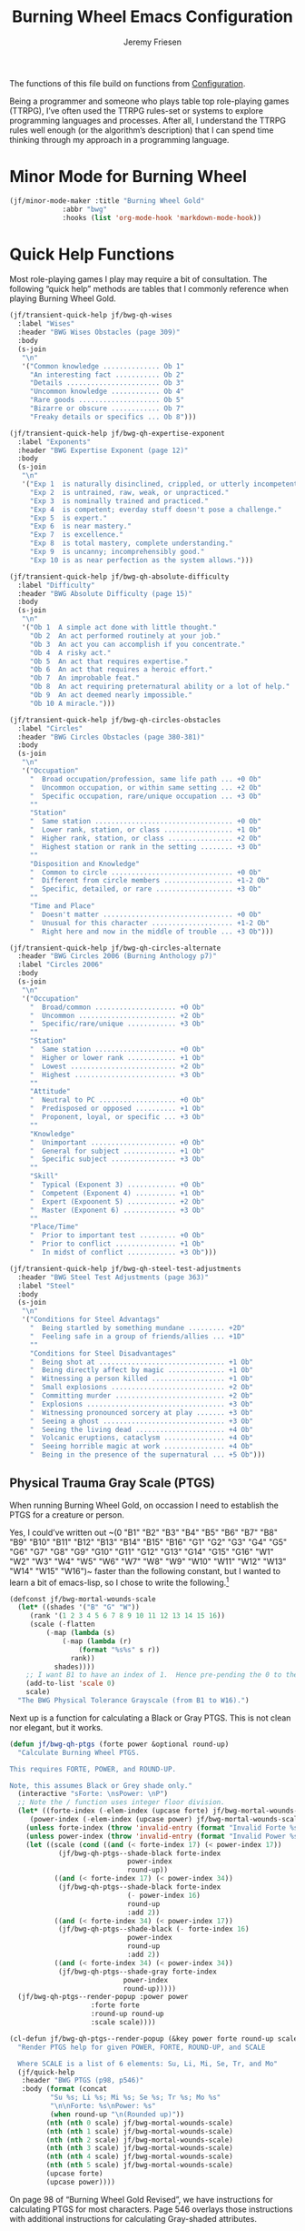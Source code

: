 # -*- org-insert-tilde-language: emacs-lisp; -*-
#+TITLE: Burning Wheel Emacs Configuration
#+AUTHOR: Jeremy Friesen
#+EMAIL: jeremy@jeremyfriesen.com
#+STARTUP: showall
#+OPTIONS: toc:3

The functions of this file build on functions from [[file:configuration.org][Configuration]].

Being a programmer and someone who plays table top role-playing games (TTRPG), I’ve often used the TTRPG rules-set or systems to explore programming languages and processes.  After all, I understand the TTRPG rules well enough (or the algorithm’s description) that I can spend time thinking through my approach in a programming language.

* Minor Mode for Burning Wheel

#+begin_src emacs-lisp
  (jf/minor-mode-maker :title "Burning Wheel Gold"
		       :abbr "bwg"
		       :hooks (list 'org-mode-hook 'markdown-mode-hook))
#+end_src

* Quick Help Functions

Most role-playing games I play may require a bit of consultation.  The following “quick help” methods are tables that I commonly reference when playing Burning Wheel Gold.

#+begin_src emacs-lisp
  (jf/transient-quick-help jf/bwg-qh-wises
    :label "Wises"
    :header "BWG Wises Obstacles (page 309)"
    :body
    (s-join
     "\n"
     '("Common knowledge .............. Ob 1"
       "An interesting fact ........... Ob 2"
       "Details ....................... Ob 3"
       "Uncommon knowledge ............ Ob 4"
       "Rare goods .................... Ob 5"
       "Bizarre or obscure ............ Ob 7"
       "Freaky details or specifics ... Ob 8")))

  (jf/transient-quick-help jf/bwg-qh-expertise-exponent
    :label "Exponents"
    :header "BWG Expertise Exponent (page 12)"
    :body
    (s-join
     "\n"
     '("Exp 1  is naturally disinclined, crippled, or utterly incompetent."
       "Exp 2  is untrained, raw, weak, or unpracticed."
       "Exp 3  is nominally trained and practiced."
       "Exp 4  is competent; everday stuff doesn't pose a challenge."
       "Exp 5  is expert."
       "Exp 6  is near mastery."
       "Exp 7  is excellence."
       "Exp 8  is total mastery, complete understanding."
       "Exp 9  is uncanny; incomprehensibly good."
       "Exp 10 is as near perfection as the system allows.")))

  (jf/transient-quick-help jf/bwg-qh-absolute-difficulty
    :label "Difficulty"
    :header "BWG Absolute Difficulty (page 15)"
    :body
    (s-join
     "\n"
     '("Ob 1  A simple act done with little thought."
       "Ob 2  An act performed routinely at your job."
       "Ob 3  An act you can accomplish if you concentrate."
       "Ob 4  A risky act."
       "Ob 5  An act that requires expertise."
       "Ob 6  An act that requires a heroic effort."
       "Ob 7  An improbable feat."
       "Ob 8  An act requiring preternatural ability or a lot of help."
       "Ob 9  An act deemed nearly impossible."
       "Ob 10 A miracle.")))

  (jf/transient-quick-help jf/bwg-qh-circles-obstacles
    :label "Circles"
    :header "BWG Circles Obstacles (page 380-381)"
    :body
    (s-join
     "\n"
     '("Occupation"
       "  Broad occupation/profession, same life path ... +0 Ob"
       "  Uncommon occupation, or within same setting ... +2 Ob"
       "  Specific occupation, rare/unique occupation ... +3 Ob"
       ""
       "Station"
       "  Same station .................................. +0 Ob"
       "  Lower rank, station, or class ................. +1 Ob"
       "  Higher rank, station, or class ................ +2 Ob"
       "  Highest station or rank in the setting ........ +3 Ob"
       ""
       "Disposition and Knowledge"
       "  Common to circle .............................. +0 Ob"
       "  Different from circle members ................. +1-2 Ob"
       "  Specific, detailed, or rare ................... +3 Ob"
       ""
       "Time and Place"
       "  Doesn't matter ................................ +0 Ob"
       "  Unusual for this character .................... +1-2 Ob"
       "  Right here and now in the middle of trouble ... +3 Ob")))

  (jf/transient-quick-help jf/bwg-qh-circles-alternate
    :header "BWG Circles 2006 (Burning Anthology p7)"
    :label "Circles 2006"
    :body
    (s-join
     "\n"
     '("Occupation"
       "  Broad/common .................... +0 Ob"
       "  Uncommon ........................ +2 Ob"
       "  Specific/rare/unique ............ +3 Ob"
       ""
       "Station"
       "  Same station .................... +0 Ob"
       "  Higher or lower rank ............ +1 Ob"
       "  Lowest .......................... +2 Ob"
       "  Highest ......................... +3 Ob"
       ""
       "Attitude"
       "  Neutral to PC ................... +0 Ob"
       "  Predisposed or opposed .......... +1 Ob"
       "  Proponent, loyal, or specific ... +3 Ob"
       ""
       "Knowledge"
       "  Unimportant ..................... +0 Ob"
       "  General for subject ............. +1 Ob"
       "  Specific subject ................ +3 Ob"
       ""
       "Skill"
       "  Typical (Exponent 3) ............ +0 Ob"
       "  Competent (Exponent 4) .......... +1 Ob"
       "  Expert (Expoonent 5) ............ +2 Ob"
       "  Master (Exponent 6) ............. +3 Ob"
       ""
       "Place/Time"
       "  Prior to important test ......... +0 Ob"
       "  Prior to conflict ............... +1 Ob"
       "  In midst of conflict ............ +3 Ob")))

  (jf/transient-quick-help jf/bwg-qh-steel-test-adjustments
    :header "BWG Steel Test Adjustments (page 363)"
    :label "Steel"
    :body
    (s-join
     "\n"
     '("Conditions for Steel Advantags"
       "  Being startled by something mundane ......... +2D"
       "  Feeling safe in a group of friends/allies ... +1D"
       ""
       "Conditions for Steel Disadvantages"
       "  Being shot at ............................... +1 Ob"
       "  Being directly affect by magic .............. +1 Ob"
       "  Witnessing a person killed .................. +1 Ob"
       "  Small explosions ............................ +2 Ob"
       "  Committing murder ........................... +2 Ob"
       "  Explosions .................................. +3 Ob"
       "  Witnessing pronounced sorcery at play ....... +3 Ob"
       "  Seeing a ghost .............................. +3 Ob"
       "  Seeing the living dead ...................... +4 Ob"
       "  Volcanic eruptions, cataclysm ............... +4 Ob"
       "  Seeing horrible magic at work ............... +4 Ob"
       "  Being in the presence of the supernatural ... +5 Ob")))
#+end_src

** Physical Trauma Gray Scale (PTGS)

When running Burning Wheel Gold, on occassion I need to establish the PTGS for
a creature or person.

Yes, I could’ve written out ~(0 "B1" "B2" "B3" "B4" "B5" "B6" "B7" "B8" "B9"
"B10" "B11" "B12" "B13" "B14" "B15" "B16" "G1" "G2" "G3" "G4" "G5" "G6" "G7"
"G8" "G9" "G10" "G11" "G12" "G13" "G14" "G15" "G16" "W1" "W2" "W3" "W4" "W5"
"W6" "W7" "W8" "W9" "W10" "W11" "W12" "W13" "W14" "W15" "W16")~ faster than the
following constant, but I wanted to learn a bit of emacs-lisp, so I chose to
write the following.[fn:1]

#+begin_src emacs-lisp
  (defconst jf/bwg-mortal-wounds-scale
    (let* ((shades '("B" "G" "W"))
	   (rank '(1 2 3 4 5 6 7 8 9 10 11 12 13 14 15 16))
	   (scale (-flatten
		   (-map (lambda (s)
			   (-map (lambda (r)
				   (format "%s%s" s r))
				 rank))
			 shades))))
      ;; I want B1 to have an index of 1.  Hence pre-pending the 0 to the list.
      (add-to-list 'scale 0)
      scale)
    "The BWG Physical Tolerance Grayscale (from B1 to W16).")
#+end_src

Next up is a function for calculating a Black or Gray PTGS.  This is not clean nor
elegant, but it works.

#+begin_src emacs-lisp
  (defun jf/bwg-qh-ptgs (forte power &optional round-up)
    "Calculate Burning Wheel PTGS.

  This requires FORTE, POWER, and ROUND-UP.

  Note, this assumes Black or Grey shade only."
    (interactive "sForte: \nsPower: \nP")
    ;; Note the / function uses integer floor division.
    (let* ((forte-index (-elem-index (upcase forte) jf/bwg-mortal-wounds-scale))
	   (power-index (-elem-index (upcase power) jf/bwg-mortal-wounds-scale)))
      (unless forte-index (throw 'invalid-entry (format "Invalid Forte %s" forte)))
      (unless power-index (throw 'invalid-entry (format "Invalid Power %s" power)))
      (let ((scale (cond ((and (< forte-index 17) (< power-index 17))
			  (jf/bwg-qh-ptgs--shade-black forte-index
						       power-index
						       round-up))
			 ((and (< forte-index 17) (< power-index 34))
			  (jf/bwg-qh-ptgs--shade-black forte-index
						       (- power-index 16)
						       round-up
						       :add 2))
			 ((and (< forte-index 34) (< power-index 17))
			  (jf/bwg-qh-ptgs--shade-black (- forte-index 16)
						       power-index
						       round-up
						       :add 2))
			 ((and (< forte-index 34) (< power-index 34))
			  (jf/bwg-qh-ptgs--shade-gray forte-index
						      power-index
						      round-up)))))
	(jf/bwg-qh-ptgs--render-popup :power power
				      :forte forte
				      :round-up round-up
				      :scale scale))))

  (cl-defun jf/bwg-qh-ptgs--render-popup (&key power forte round-up scale)
    "Render PTGS help for given POWER, FORTE, ROUND-UP, and SCALE

    Where SCALE is a list of 6 elements: Su, Li, Mi, Se, Tr, and Mo"
    (jf/quick-help
     :header "BWG PTGS (p98, p546)"
     :body (format (concat
		    "Su %s; Li %s; Mi %s; Se %s; Tr %s; Mo %s"
		    "\n\nForte: %s\nPower: %s"
		    (when round-up "\n(Rounded up)"))
		   (nth (nth 0 scale) jf/bwg-mortal-wounds-scale)
		   (nth (nth 1 scale) jf/bwg-mortal-wounds-scale)
		   (nth (nth 2 scale) jf/bwg-mortal-wounds-scale)
		   (nth (nth 3 scale) jf/bwg-mortal-wounds-scale)
		   (nth (nth 4 scale) jf/bwg-mortal-wounds-scale)
		   (nth (nth 5 scale) jf/bwg-mortal-wounds-scale)
		   (upcase forte)
		   (upcase power))))
#+end_src

On page 98 of “Burning Wheel Gold Revised”, we have instructions for
calculating PTGS for most characters.  Page 546 overlays those instructions
with additional instructions for calculating Gray-shaded attributes.

#+begin_src emacs-lisp
  (cl-defun jf/bwg-qh-ptgs--shade-black (forte power &optional round-up &key (add 0))
    "Calculate Black shade PTGS (BWGR p98, p546).

  This requires FORTE, POWER, and ROUND-UP.

  Returns a list of 6 elements: Su, Li, Mi, Se, Tr, and Mo"
    (interactive "nForte: \nnPower: \nP")
    ;; Note the / function uses integer floor division.
    (let* ((mw-rnd (if round-up 1 0))
	   (mo (+ 6 add (/ (+ forte power mw-rnd) 2)))
	   (step (+ (/ (+ 1 forte) 2)))
	   (su (+ 1 (/ forte 2)))
	   (li (+ su step))
	   (mi (+ li step))
	   (se (+ mi step))
	   (tr (+ se step))
	   (tr (if (< tr mo) tr (- mo 1)))
	   (se (if (< se tr) se (- tr 1)))
	   (mi (if (< mi se) mi (- se 1)))
	   (li (if (< li mi) li (- mi 1))))
      (list su li mi se tr mo)))

  (defun jf/bwg-qh-ptgs--shade-gray (forte power &optional round-up)
    "Calculate Gray shade PTGS (BWGR p546).

  This requires FORTE, POWER, and ROUND-UP.

  Returns a list of 6 elements: Su, Li, Mi, Se, Tr, and Mo"
    (let* ((fort-exponent (- forte 16))
	   (mw-rnd (if round-up 1 0))
	   (mo (+ 6 (/ (+ forte power mw-rnd) 2)))
	   (su fort-exponent)
	   (li (+ su fort-exponent))
	   (mi (- mo 4))
	   (se (- mo 2))
	   (tr (- mo 1)))
      (list su li mi se tr mo)))
#+end_src

** Lifepath Browser

While running (or playing) a game of Burning Wheel, it can be useful to have
access to character lifepaths.  These can give you insight into a quick NPC.

I have transformed and edited the [[http://charred-black.herokuapp.com/#/][Charred - The Burning Wheel Gold Character
Burner]] data into individual YAML files that sit on my local machine.  I also
created a bit of [[https://gohugo.io/][Hugo]] code to render lifepaths from those YAML files.  You can
see an example at [[https://takeonrules.com/2018/10/10/burning-wheel-lifepaths-inspired-by-warhammer-fantasy/][Burning Wheel Lifepaths Inspired by Warhammer Fantasy]].

I’m thinking what would be useful to create a searchable index of those
lifepaths.  For now, I’ll search based on the stock, setting, and lifepath name
(all of which happen to be in the pathname of the YAML file).

But instead of hopping to the YAML file, I’d like to jump to the spot on an
HTML page with that information.  This way when I “find” a lifepath, I can see
what other lifepaths are of comparable station (a common need when testing
Circles).

- [ ] I need a “stable” HTML files with all lifepaths.  Each lifepath should
  have a unique DOM ID.

#+begin_src emacs-lisp
  (defconst jf/bwg-lifepath--path-to-html-file
    "~/git/org/assets/burning-wheel.html"
    "The path to an HTML")

  (defconst jf/bwg-lifepath--narrowing-regexp
    "data-lifepath="
    "All lines in `jf/bwg-lifepath--path-to-html-file' that have this substring contain filterable data.")
#+end_src

#+begin_example
> rg "id=\"(?P<domId>[^\"]*)\" data-description=\"(?P<desc>[^\"]*)\"" -r '$desc $domId' -o \
     ~/git/org/assets/burning-wheel.html
#+end_example

* Menu

The following menu is for quick help while playing Burning Wheel games.  I
previously defined the suffixes.

#+begin_src emacs-lisp
  (global-set-key (kbd "C-M-s-b") 'jf/menu--bwg)
  (transient-define-prefix jf/menu--bwg ()
    "Define the BWG help prefix."
    ["Burning Wheel"
     ("c" jf/bwg-qh-circles-obstacles)
     ("C" jf/bwg-qh-circles-alternate)
     ("d" jf/bwg-qh-absolute-difficulty)
     ("e" jf/bwg-qh-expertise-exponent)
     ("p" "PTGS" jf/bwg-qh-ptgs)
     ("s" jf/bwg-qh-steel-test-adjustments)
     ("w" jf/bwg-qh-wises)
     ])
#+end_src

* Footnotes

[fn:1] I copyied that text string from the introspected variable.  Because if I
wasn't going to write it the first time, I sure wasn't going to do it if I had
already stored that value in a constant.

